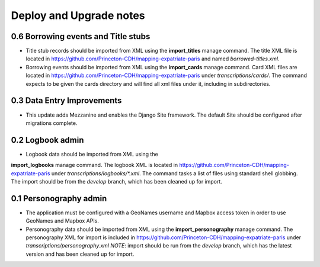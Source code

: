 .. _DEPLOYNOTES:

Deploy and Upgrade notes
========================

0.6 Borrowing events and Title stubs
-------------------------------------

* Title stub records should be imported from XML using the
  **import_titles** manage command. The title XML file is located in
  https://github.com/Princeton-CDH/mapping-expatriate-paris and named
  `borrowed-titles.xml`.

* Borrowing events should be imported from XML using the
  **import_cards** manage command. Card XML files are located in
  https://github.com/Princeton-CDH/mapping-expatriate-paris under
  `transcriptions/cards/`. The command expects to be given the cards
  directory and will find all xml files under it, including in subdirectories.


0.3 Data Entry Improvements
---------------------------

* This update adds Mezzanine and enables the Django Site framework.
  The default Site should be configured after migrations complete.

0.2 Logbook admin
-----------------
* Logbook data should be imported from XML using the
**import_logbooks** manage command. The logbook XML is located in
https://github.com/Princeton-CDH/mapping-expatriate-paris under
`transcriptions/logbooks/*.xml`. The command tasks a list of files using
standard shell globbing. The import should be from the *develop* branch, which
has been cleaned up for import.


0.1 Personography admin
-----------------------

* The application must be configured with a GeoNames username and
  Mapbox access token in order to use GeoNames and Mapbox APIs.
* Personography data should be imported from XML using the
  **import_personography** manage command.  The personography XML
  for import is included in https://github.com/Princeton-CDH/mapping-expatriate-paris
  under `transcriptions/personography.xml`
  *NOTE*: import should be run from the *develop* branch, which has
  the latest version and has been cleaned up for import.
